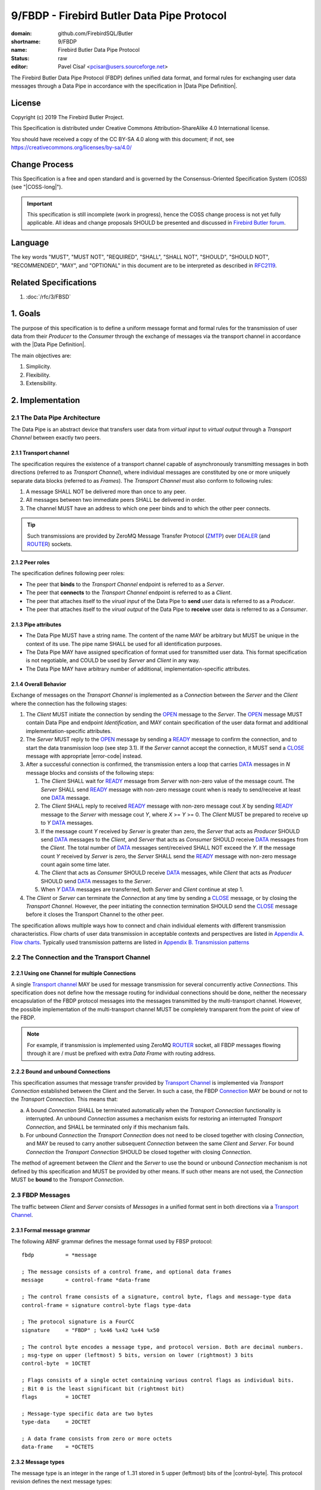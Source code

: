 ###########################################
9/FBDP - Firebird Butler Data Pipe Protocol
###########################################

:domain: github.com/FirebirdSQL/Butler
:shortname: 9/FBDP
:name: Firebird Butler Data Pipe Protocol
:status: raw
:editor: Pavel Císař <pcisar@users.sourceforge.net>

The Firebird Butler Data Pipe Protocol (FBDP) defines unified data format, and formal rules for exchanging user data messages through a Data Pipe in accordance with the specification in |Data Pipe Definition|.

License
=======

Copyright (c) 2019 The Firebird Butler Project.

This Specification is distributed under Creative Commons Attribution-ShareAlike 4.0 International license.

You should have received a copy of the CC BY-SA 4.0 along with this document; if not, see https://creativecommons.org/licenses/by-sa/4.0/

Change Process
==============

This Specification is a free and open standard and is governed by the Consensus-Oriented Specification System (COSS) (see "|COSS-long|").

.. important::

   This specification is still incomplete (work in progress), hence the COSS change process is not yet fully applicable. All ideas and change proposals SHOULD be presented and discussed in `Firebird Butler forum <https://groups.google.com/d/forum/firebird-butler>`_.

Language
========

The key words "MUST", "MUST NOT", "REQUIRED", "SHALL", "SHALL NOT", "SHOULD", "SHOULD NOT", "RECOMMENDED", "MAY", and "OPTIONAL" in this document are to be interpreted as described in `RFC2119`_.

Related Specifications
======================

#. :doc:`/rfc/3/FBSD`

1. Goals
========

The purpose of this specification is to define a uniform message format and formal rules for the transmission of user data from their `Producer` to the `Consumer` through the exchange of messages via the transport channel in accordance with the |Data Pipe Definition|.

The main objectives are:

#. Simplicity.
#. Flexibility.
#. Extensibility.

2. Implementation
=================

2.1 The Data Pipe Architecture
------------------------------

The Data Pipe is an abstract device that transfers user data from `virtual input` to `virtual output` through a `Transport Channel` between exactly two peers.

.. _fbdp-transport-channel:

2.1.1 Transport channel
^^^^^^^^^^^^^^^^^^^^^^^

The specification requires the existence of a transport channel capable of asynchronously transmitting messages in both directions (referred to as `Transport Channel`), where individual messages are constituted by one or more uniquely separate data blocks (referred to as `Frames`). The `Transport Channel` must also conform to following rules:

1. A message SHALL NOT be delivered more than once to any peer.
2. All messages between two immediate peers SHALL be delivered in order.
3. The channel MUST have an address to which one peer binds and to which the other peer connects.

.. tip::

   Such transmissions are provided by ZeroMQ Message Transfer Protocol (ZMTP_) over DEALER_ (and ROUTER_) sockets.

2.1.2 Peer roles
^^^^^^^^^^^^^^^^

The specification defines following peer roles:

- The peer that **binds** to the `Transport Channel` endpoint is referred to as a `Server`.
- The peer that **connects** to the `Transport Channel` endpoint is referred to as a `Client`.
- The peer that attaches itself to the `virual input` of the Data Pipe to **send** user data is referred to as a `Producer`.
- The peer that attaches itself to the `virual output` of the Data Pipe to **receive** user data is referred to as a `Consumer`.

2.1.3 Pipe attributes
^^^^^^^^^^^^^^^^^^^^^

- The Data Pipe MUST have a string name. The content of the name MAY be arbitrary but MUST be unique in the context of its use. The pipe name SHALL be used for all identification purposes.
- The Data Pipe MAY have assigned specification of format used for transmitted user data. This format specification is not negotiable, and COULD be used by `Server` and `Client` in any way.
- The Data Pipe MAY have arbitrary number of additional, implementation-specific attributes.

.. _fbdp-connection:

2.1.4 Overall Behavior
^^^^^^^^^^^^^^^^^^^^^^

Exchange of messages on the `Transport Channel` is implemented as a `Connection` between the `Server` and the `Client` where the connection has the following stages:

1. The `Client` MUST initiate the connection by sending the OPEN_ message to the `Server`. The OPEN_ message MUST contain Data Pipe and endpoint `Identification`, and MAY contain specification of the user data format and additional implementation-specific attributes.
2. The `Server` MUST reply to the OPEN_ message by sending a READY_ message to confirm the connection, and to start the data transmission loop (see step 3.1). If the `Server` cannot accept the connection, it MUST send a CLOSE_ message with appropriate |error-code| instead.
3. After a successful connection is confirmed, the transmission enters a loop that carries DATA_ messages in `N` message blocks and consists of the following steps:

   1. The `Client` SHALL wait for READY_ message from `Server` with non-zero value of the message count. The `Server` SHALL send READY_ message with non-zero message count when is ready to send/receive at least one DATA_ message.
   2. The `Client` SHALL reply to received READY_ message with non-zero message cout `X` by sending READY_ message to the `Server` with message cout `Y`, where `X` >= `Y` >= 0. The `Client` MUST be prepared to receive up to `Y` DATA_ messages.
   3. If the message count `Y` received by `Server` is greater than zero, the `Server` that acts as `Producer` SHOULD send DATA_ messages to the `Client`, and `Server` that acts as `Consumer` SHOULD receive DATA_ messages from the `Client`. The total number of DATA_ messages sent/received SHALL NOT exceed the `Y`. If the message count `Y` received by `Server` is zero, the `Server` SHALL send the READY_ message with non-zero message count again some time later.
   4. The `Client` that acts as `Consumer` SHOULD receive DATA_ messages, while `Client` that acts as `Producer` SHOULD send DATA_ messages to the `Server`.
   5. When `Y` DATA_ messages are transferred, both `Server` and `Client` continue at step 1.

4. The `Client` or `Server` can terminate the `Connection` at any time by sending a CLOSE_ message, or by closing the `Transport Channel`. However, the peer initiating the connection termination SHOULD send the CLOSE_ message before it closes the Transport Channel to the other peer.

The specification allows multiple ways how to connect and chain individual elements with different transmission characteristics. Flow charts of user data transmission in acceptable contexts and perspectives are listed in `Appendix A. Flow charts`_. Typically used transmission patterns are listed in `Appendix B. Transmission patterns`_

2.2 The Connection and the Transport Channel
--------------------------------------------

2.2.1 Using one Channel for multiple Connections
^^^^^^^^^^^^^^^^^^^^^^^^^^^^^^^^^^^^^^^^^^^^^^^^

A single `Transport channel <fbdp-transport-channel>`_ MAY be used for message transmission for several concurrently active `Connections`. This specification does not define how the message routing for individual connections should be done, neither the necessary encapsulation of the FBDP protocol messages into the messages transmitted by the multi-transport channel. However, the possible implementation of the multi-transport channel MUST be completely transparent from the point of view of the FBDP.

.. note::

   For example, if transmission is implemented using ZeroMQ ROUTER_ socket, all FBDP messages flowing through it are / must be prefixed with extra `Data Frame` with routing address.


2.2.2 Bound and unbound Connections
^^^^^^^^^^^^^^^^^^^^^^^^^^^^^^^^^^^

This specification assumes that message transfer provided by `Transport Channel <fbdp-transport-channel>`_ is implemented via `Transport Connection` established between the Client and the Server. In such a case, the FBDP `Connection <fbdp-connection>`_ MAY be bound or not to the `Transport Connection`. This means that:

a) A bound `Connection` SHALL be terminated automatically when the `Transport Connection` functionality is interrupted. An unbound `Connection` assumes a mechanism exists for restoring an interrupted `Transport Connection`, and SHALL be terminated only if this mechanism fails.
b) For unbound `Connection` the `Transport Connection` does not need to be closed together with closing `Connection`, and MAY be reused to carry another subsequent `Connection` between the same `Client` and `Server`. For bound `Connection` the `Transport Connection` SHOULD be closed together with closing `Connection`.

The method of agreement between the `Client` and the `Server` to use the bound or unbound `Connection` mechanism is not defined by this specification and MUST be provided by other means. If such other means are not used, the `Connection` MUST be **bound** to the `Transport Connection`.

2.3 FBDP Messages
-----------------

The traffic between `Client` and `Server` consists of `Messages` in a unified format sent in both directions via a `Transport Channel <fbdp-transport-channel>`_.

2.3.1 Formal message grammar
^^^^^^^^^^^^^^^^^^^^^^^^^^^^

.. _fbdp-control-frame:
.. _fbdp-data-frame:
.. _fbdp-signature:
.. _fbdp-control-byte:
.. _fbdp-flags:
.. _fbdp-type-data:

The following ABNF grammar defines the message format used by FBSP protocol::

  fbdp          = *message

  ; The message consists of a control frame, and optional data frames
  message       = control-frame *data-frame

  ; The control frame consists of a signature, control byte, flags and message-type data
  control-frame = signature control-byte flags type-data

  ; The protocol signature is a FourCC
  signature     = "FBDP" ; %x46 %x42 %x44 %x50

  ; The control byte encodes a message type, and protocol version. Both are decimal numbers.
  ; msg-type on upper (leftmost) 5 bits, version on lower (rightmost) 3 bits
  control-byte  = 1OCTET

  ; Flags consists of a single octet containing various control flags as individual bits.
  ; Bit 0 is the least significant bit (rightmost bit)
  flags         = 1OCTET

  ; Message-type specific data are two bytes
  type-data     = 2OCTET

  ; A data frame consists from zero or more octets
  data-frame    = *OCTETS

.. _fbdp-message-type:

2.3.2 Message types
^^^^^^^^^^^^^^^^^^^

The message type is an integer in the range of 1..31 stored in 5 upper (leftmost) bits of the |control-byte|. This protocol revision defines the next message types::

  unused      = 0 ; not a valid message type
  OPEN        = 1 ; initial message from client
  READY       = 2 ; transfer negotiation message
  NOOP        = 3 ; no operation, used for keep-alive & ping purposes
  DATA        = 4 ; user data
  CLOSE       = 5 ; sent by peer that is going to close the connection

OPEN
""""

The OPEN message is a `Client` request to open a Data Pipe |Connection| to the `Server`. The message includes |Connection| parameters required by the `Client`.

1. This message MUST be the first message sent by the `Client`.
2. The `Server` MUST reply to this message with READY_ or CLOSE_ message.
3. The first |data-frame| of this message MUST contain Data Pipe and endpoint `Identification`.
4. The content of |type-data| field in this message is not significant. **[RAW NOTE: Should we use it for something? OPEN protobuf format version? bitmap of requested common connection parameters?]**

.. seealso::

   :ref:`Data frames - OPEN <fbdp-open-dataframe>`
   
READY
"""""

A READY message indicates that the sender is available to transmit user data and is ready to send / receive a specified number of DATA_ messages.

1. The |type-data| field must contain number of DATA_ messages that could be transmitted. Zero is an acceptable value to indicate that the sender wishes to continue transmission but is not ready to transmit any data at this time.

NOOP
""""

The NOOP message means no operation. It's intended for *keep alive* purposes and *peer availability checks*.

1. The receiving peer SHALL NOT respond to this message.
2. The sole exception to rule 1. is the case when ACK-REQUEST_ flag is set in received NOOP message. In such a case the receiving peer MUST respond according to rules for ACK-REQUEST_ flag handling.
3. The content of |type-data| field in this message is not significant. However, because it’s returned by receiver without changes (when ACK-REQUEST flag is set), it MAY be used by sender for any purpose.
4. This message SHALL NOT have any |data-frame|.

.. seealso::

   `Flags - ACK-REQUEST <ACK-REQUEST>`_


DATA
""""

The DATA message is intended for delivery of arbitrary user data from `Producer` to `Consumer`.

1. The |type-data| field of the |control-frame| MAY have arbitrary content, and is fully available to carry information to the `Consumer`.
2. The message SHOULD contain one |data-frame| that MUST conform to the data format described in OPEN_ message.
3. When ACK-REQUEST_ flag is set in received DATA message, receiver MUST respond according to rules for ACK-REQUEST_ flag handling.

.. seealso::

   `Flags - ACK-REQUEST <ACK-REQUEST>`_, :ref:`Data frames - DATA <fbdp-data-dataframe>`


CLOSE
"""""

The CLOSE message notifies the receiver that sender is going to close the |connection|.

1. The |type-data| field of the |control-frame| MUST contain an |error-code| that indicates the reason why sender closed the connection.
2. The message MAY contain one or more |data-frame| that describe the error condition. Those data-frame parts MAY be ignored by Client.
3. The receiver SHALL NOT respond to this message.
4. The receiver SHALL NOT use the |connection| to send further messages to the sender.
5. For bound connections, the receiver SHALL close its end of the `Transport Channel`_ immediately.

.. seealso::

   :ref:`Data frames - CLOSE <fbdp-close-dataframe>`
   

2.3.3 Flags
^^^^^^^^^^^

Flags are encoded as individual bits in |flags| field of the |control-frame|.

.. list-table:: Flags
   :widths: 20 10 70
   :header-rows: 1

   * - Name
     - Bit
     - Mask
   * - **ACK-REQUEST**
     - 0
     - 1
   * - **ACK-REPLY**
     - 1
     - 2

ACK-REQUEST
"""""""""""

The ACK-REQUEST flag is intended for verification and synchronization purposes.

1. Any received |control-frame| of |message-type| NOOP_ or DATA_ that have ACK-REQUEST flag set SHALL be sent back to the sender as confirmation of accepted message
2. Returned confirmatory message SHALL consists only from the received |control-frame| with ACK-REQUEST flag cleared, and with ACK-REPLY_ flag set (ie the |control-frame| MUST be otherwise unchanged).
3. The ACK-REQUEST flag SHALL be ignored for all |message-type| values not listed in rule 1.
4. NOOP_ message SHALL be acknowledged without any delay.
5. DATA_ message SHALL be acknowledged without any delay, unless a previous agreement between the `Client` and the `Server` exists to handle it differently (for example to send it when DATA message is actually processed and `Consumer` is able to accept another DATA message).

ACK-REPLY
"""""""""

The ACK-REPLY flag indicates that message is a confirmation of the message previously sent by receiver.

1. The ACK-REPLY flag SHALL NOT be set for any message that is not a confirmation of previous message received with ACK-REQUEST_ flag set.
2. The message with ACK-REPLY flag set MUST conform to the rules defined for ACK-REQUEST_ flag handling.


2.4 Data frames
---------------

Where |control-frame| contains semantic specification of the message, the |data-frame| carry data associated with the message.

2.4.1 Common protobuf specifications
^^^^^^^^^^^^^^^^^^^^^^^^^^^^^^^^^^^^

All Protocol Buffer definitions in this specifications build on protocol buffers defined by :ref:`3/FBDS - 5.1 Common protobuf specifications <common-protobuf>`.

All Protocol Buffer definitions in this specifications use `proto3` syntax. This syntax variant does not support required fields, and all fields are optional (basic types will have the default "empty" value when they are not serialized). However, some fields in FBDP specification are considered as mandatory (as "required" in `proto2`), and should be validated as such by receiver.

2.4.2 FBDP Data Frames for message types
^^^^^^^^^^^^^^^^^^^^^^^^^^^^^^^^^^^^^^^^

.. _fbdp-open-dataframe:

OPEN data
"""""""""

.. code-block:: protobuf

   package firebird.butler;

   import "google/protobuf/struct.proto";
   import "firebird/butler/fbsd.proto";

   message FBDPOpenDataframe {
     string                 data_pipe   = 1 ;
     uint32                 pipe_stream = 2 ;
     string                 data_format = 3 ;
     google.protobuf.Struct parameters  = 4 ;
   }

:data_pipe:
  MANDATORY Data Pipe Identification. The value MAY be arbitrary, but it is RECOMMENDED to use structured names, or *uuid* values in hexadecimal string representation.

:pipe_stream:
  MANDATORY Data Pipe stream Identification. Any implementation MUST support next values:
  
  - 0 = UNKNOWN data stream. Not a valid option, defined only to handle undefined value.
  - 1 = INPUT data stream
  - 2 = OUTPUT data stream
  
:data_format:
  Specification of format for user data transmitted in DATA messages. The value MAY be arbitrary, but it is RECOMMENDED that the data format specification be determined by the open specification.

:parameters:
  Implementation-specific Data Pipe parameters.

.. _fbdp-data-dataframe:

DATA data
"""""""""

The |data-frame| content SHALL conform to following rules:

1. The total size of any single `data-frame` SHOULD NOT exceed 50MB.
2. The `Client` MAY set a |connection| limit on total size (in bytes) for any single message transmitted that SHALL NOT be smaller than 1MB. Such limit SHALL be announced to other peer in OPEN message.
3. All data formats and other specifications that define rules for |data-frame| content of DATA_ messages  SHOULD use serialization to store structured data into |data-frame|. The RECOMMENDED serialization methods are `Protocol Buffers`_ (preferred) or `Flat Buffers`_ (in case the direct access to parts of serialized data is required). It is NOT RECOMMENDED to use any verbose serialization format such as JSON or XML. The serialization method specified in the OPEN_ message MUST be used for all transmitted DATA messages within the |connection|.

.. _fbdp-close-dataframe:

CLOSE data
""""""""""

Each Data Frame must contain :ref:`3/FBSD - Error Description <error-description>` protobuf message.



.. _fbdp-error-code:

2.5 Error codes
---------------

Error code is transmitted in |type-data| field of the CLOSE_ message, and indicates the reason why sender closed the connection.

No error
^^^^^^^^

.. rst-class:: long-field

:0 - OK:
  The sender closes the connection normally.

General errors
^^^^^^^^^^^^^^

.. rst-class:: long-field

:1 - Invalid Message:
  The message received by peer was not a valid FBDP message.

:2 - Protocol violation:
  Received message was a valid FBDP message, but does not conformed to the protocol. Typically, a message of this type or content is not allowed at a particular point in the conversation.

:3 - Error:
  The sender encountered a condition that prevented it to continue in data transmission.

:4 - Internal Error:
  The sender encountered an unexpected condition that prevented it to continue in data transmission.
  
:5 - Invalid data:
  Data received in DATA_ message does not conform to the data format specification (if sender is a `Consumer`), or cannot be converted to the required data format (if sender is a `Producer`).

Errors that prevent the connection from opening
^^^^^^^^^^^^^^^^^^^^^^^^^^^^^^^^^^^^^^^^^^^^^^^
  
.. rst-class:: long-field

:100 - Pipe Endpoint Unavailable:
  The client requested connection to data pipe endpoint that is no available.

:101 - FBDP Version Not Supported:
  The server does not support, or refuses to support, the version of FBDP that was used in the OPEN_ message.

:102 - Not Implemented:
  The server does not support the functionality required by client.

:103 - Data format not supported:
  The server does not support data format required by client.


3. Reference Implementations
============================

The :ref:`Saturnin-SDK <saturnin-sdk>` provides the prime reference implementation for FBDP.

|
|

Appendix A. Flow charts
=======================

Flow charts of user data transmission in acceptable contexts and perspectives. For the sake of clarity, NOOP_ messages and ACK-REQUEST_ flag messages are not included.

Consumer as Client
------------------

.. aafig::
   :textual:
   
             connect
        +=======+=======+
                |
                V
        +=======+=======+
        | send OPEN(OUT)|
        +=======+=======+
                |                                  
                +<--------------------------------------+
                |                                       |
                V                                       |
        +=======+=======+                               |
        | WAIT for Msg  |                               |
        \-------+-------/                               |
                |                                       |
                +---------------------+                 |
                |                     |                 |
                |                     V                 |
                |             /-------+-------\         |
                |             | recv READY(X) |         |
                |             \-------+-------/         |
                |                     |                 |
                |                     V                 ^
                |             +-------+-------+ yes     |
                |             |    "X=0?"     +-------->+
                |             +-------+-------+         ^
                |                     | no              |
                |                     V                 |
                |             +=======+=======+         |
                |             | send READY(Y) |         |
                |             |   "{Y<=X}"    |         |
                |             +=======+=======+         |
                |                     | "set N=0"       |
                |                     |                 ^
                |             +-------+-------+ yes     |
                |             |    "Y=0?"     +-------->+
                |             +-------+-------+         ^
                |                     | no              |
                |                     +<------------+   |
                |                     |             |   |
                |                     V             |   |
                |             +=======+=======+     |   |
                |             | WAIT for Msg  |     |   |
                |             \-------+-------/     |   |
                |                     |             |   |
                +<--------------------+             |   |
                |                     |             |   |
                V                     V             |   |
        /-------+-------\     /-------+-------\     |   |
        | recv CLOSE(r) |     | recv DATA(d)  |     |   |
        \-------+-------/     \-------+-------/     |   |
                |                     | inc(N)      |   |
                V                     V             |   |
        +=======+=======+     +-------+-------+ yes |   |              
           disconnect         +      N<Y?     +-----+   |              
                              +-------+-------+         |             
                                      | no              |   
                                      +-----------------+   
                                                           
                                    
Producer as Client
------------------

.. aafig::
   :textual:
   :proportional:
   
             connect 
        +=======+=======+
                |
                V
        +=======+=======+
        | send OPEN(IN) |
        +=======+=======+
                |                                  
                +<--------------------------------------+
                |                                       |
                V                                       |
        +=======+=======+                               |
        | WAIT for Msg  |                               |
        \-------+-------/                               |
                |                                       |
                +---------------------+                 |
                |                     |                 |
                +<---------+          |                 |
                |          |          |                 |
                V          |          V                 |
        /-------+-------\  |  /-------+-------\         |
        | recv CLOSE(r) |  |  | recv READY(X) |         |
        \-------+-------/  |  \-------+-------/         |
                |          |          |                 |
                V          |          V                 ^
        +=======+=======+  |  +-------+-------+ yes     |
           disconnect      |  |    "X=0?"     +-------->+
                           |  +-------+-------+         ^
                           |          | no              |
                           |          V                 |
                           |  +=======+=======+         |
                           |  | send READY(Y) |         |
                           |  |   "{Y<=X}"    |         |
                           |  +=======+=======+         |
                           |          |                 |
                           |          V                 ^
                           |  +-------+-------+ yes     |
                           |  |     "Y=0?"    +-------->+
                           |  +-------+-------+         ^
                           |          | "no, set N=0"   |
                           |          |                 |
                           |          +<------------+   |
                           |          |             |   |
                           |          V             |   |
                           |  +=======+=======+     |   |
                           |  | POLL for Msg  |     |   |
                           |  \-------+-------/     |   |
                           | if msg   |             |   |
                           +----------+             |   |
                                      | no msg      |   |
                                      V             |   |
                          yes +-------+-------+     |   |
               +--------------+      EOF?     |     |   |
               |              +-------+-------+     |   |
               V                      | no          |   |
       +=======+=======+              V             |   |
       | send CLOSE(OK)|      +=======+=======+     |   |              
       +=======+=======+      | send DATA(d)  |     |   |              
               |              +=======+=======+     |   |             
               V                      | inc(N)      |   |   
       +=======+=======+              V             |   |   
          disconnect          +-------+-------+ yes |   |
                              |      N<Y?     +-----+   |
                              +-------+-------+         |
                                      | no              |
                                      +-----------------+
                                    
Consumer as Server
------------------

.. aafig::
   :textual:
   
              bind  
        +=======+=======+
                |
                +<-----------------------------<-+<------------------+
                |                                ^                   |
                V                                |                   |
        +=======+=======+                        |                   |
        | WAIT for Msg  |                        |                   |
        \-------+-------/                        |                   |
                |                                |                   |
                V                                |                   |
        /-------+-------\                        |                   |
        | recv OPEN(IN) |                        |                   |
        \-------+-------/                        |                   |
                |                                |                   |
                V                                |                   |
        +-------+-------+ no  +===============+  |                   |
        |  request OK?  +---->+ send CLOSE(E) +--+                   |
        +-------+-------+     +===============+                      |
                | yes                                                |  
                V                                                    |
        +-------+-------+ no  +===============+    +---------------+ |
     +->+ ready to rcv? +---->+ send READY(0) +--->+  get ready A  | |
     |  +-------+-------+     +===============+    +-------+-------+ |
     |          | yes                                      |         |
     |          V                                          |         |
     |  +=======+=======+                                  V         |
     |  | send READY(X) +<---------------------------------+         |
     |  +=======+=======+                                  ^         |
     |          |                                          |         |
     |          +---------------------+                    |         |
     |          |                     |                    |         |
     |          V                     V                    |         |
     |  /-------+-------\     /-------+-------\            |         |
     |  | recv READY(Y) |     | recv CLOSE(r) |            |         |
     |  \-------+-------/     \-------+-------/            |         ^
     |          |                     |                    |         |
     |          |                     +--------->--------- | ------->+
     |          |                                          |         ^
     |          |                                          |         |
     |          |                                          |         |
     |  +-------+-------+ yes                      +-------+-------+ | 
     |  |    "Y=0?"     +------------------------->+  get ready B  | |
     |  +-------+-------+                          +---------------+ |
     |          | no                                                 |
     |          | "set N=0"                                          |
     |          V                                                    |
     |  +=======+=======+                                            |
     |  | WAIT for Msg  |<-----------------------+                   |
     |  \-------+-------/                        |                   |
     |          |                                |                   |
     |          +---------------------+          |                   |
     |          |                     |          |                   |
     |          V                     V          |                   |
     |  /-------+-------\     /-------+-------\  |                   |
     |  | recv DATA(d)  |     | recv CLOSE(r) |  |                   |
     |  \-------+-------/     \-------+-------/  |                   |
     |          | inc(N)              |          |                   |
     |          |                     +---->---- | ---------->-------+
     |          |                                |                    
     |          |                                |                    
     |  +-------+-------+ yes                    |                    
     |  |     N<Y?      +------------------------+                    
     |  +-------+-------+                                             
     |          | no
     +----------+
                 

:get ready A:
   The server SHALL eventually send either READY(X) or CLOSE(Err) message to the client.
   While Server is not ready to receive data, it MUST periodically check incoming messages for CLOSE message.

:get ready B:
   The server SHALL periodically send READY(X) message to the client, and MAY eventually send the CLOSE message.

Producer as Server
------------------

.. aafig::
   :textual:
   
              bind 
        +=======+=======+
                |
                +<-----------------------------<-+<------------------+
                |                                ^                   |
                V                                |                   |
        +=======+=======+                        |                   |
        | WAIT for Msg  |                        |                   |
        \-------+-------/                        |                   |
                |                                |                   |
                V                                |                   |
        /-------+-------\                        |                   |
        | recv OPEN(OUT)|                        |                   |
        \-------+-------/                        |                   |
                |                                |                   |
                V                                |                   |
        +-------+-------+ no  +===============+  |                   |
        |  request OK?  +---->+ send CLOSE(E) +--+                   |
        +-------+-------+     +===============+                      |
                | yes                                                |  
                V                                                    |
        +-------+-------+ no  +===============+    +---------------+ |
     +->+ ready to snd? +---->+ send READY(0) +--->+  get ready A  | |
     |  +-------+-------+     +===============+    +-------+-------+ |
     |          | yes                                      |         |
     |          V                                          |         |
     |  +=======+=======+                                  V         |
     |  | send READY(X) +<---------------------------------+         |
     |  +=======+=======+                                  ^         |
     |          |                                          |         |
     |          +---------------------+                    |         |
     |          |                     |                    |         |
     |          V                     V                    |         |
     |  /-------+-------\     /-------+-------\            |         |
     |  | recv READY(Y) |     | recv CLOSE(r) |            |         |
     |  \-------+-------/     \-------+-------/            |         ^
     |          |                     |                    |         |
     |          |                     +--------->--------- | ------->+
     |          |                                          |         ^ 
     |  +-------+-------+ yes                      +-------+-------+ |
     |  |    "Y=0?"     +------------------------->+  get ready B  | |
     |  +-------+-------+                          +---------------+ |
     |          | no                                                 |
     |          | "set N=0"                                          |
     |          V                                                    |
     |  +-------+-------+ yes  +===============+                     |
     |  |      EOF?     +----->+ send CLOSE(OK)+--------->-----------+
     |  +-------+-------+      +===============+ 
     |          | no
     |          V
     |  +=======+=======+
     |  | send DATA(d)  +<---+
     |  +=======+=======+    |
     |          | inc(N)     |
     |          V            |
     |  +-------+-------+ no |
     |  |     "N=Y?"    +----+
     |  +-------+-------+
     |          | yes
     +----------+
                 
:get ready A:
   The server SHALL eventually send either READY(X) or CLOSE(Err) message to the client.
   While Server is not ready to send data, it MUST periodically check incoming messages for CLOSE message.

:get ready B:
   The server SHALL periodically send READY(X) message to the client, and MAY eventually send the CLOSE message.


Appendix B. Transmission patterns
=================================

All patterns use only asynchronous transfer. This means that all processes constantly monitor the communication channel for incoming messages. The **thick** line in the activity diagram means that the process MUST wait for a specific message to be received. A **thin** line means that the process performs normal processing, including the immediate processing of incoming messages.


B.1 Producer - Filter - Consumer chains
---------------------------------------

Example transmission patterns send user data from `Producer <P>` through `Filter <F>` to `Consumer <C>`. 

- The `Filter` uses two transmission channels, one to get data from the `Producer`, and one to pass data to the `Consumer`. 
- The `Filter` consumes two DATA packets from `Producer` to produce one data packet to `Consumer`.
- The `Consumer` accepts data in batch of 8 DATA messages if possible.
- The `Producer` sends data in batch of 5 DATA messages if possible.
- The `Filter` adapts data batch sizes to `Producer` and `Consumer` according to particular pattern. 
- For the sake of clarity, NOOP messages and ACK-REQUEST flag messages are not used.


Client - Server/Client - Server
^^^^^^^^^^^^^^^^^^^^^^^^^^^^^^^

.. important::

   This pattern requires that peers are started in next order:
   
   1. Consumer
   2. Filter
   3. Producer

Batch sizes:

- Because the `Consumer` is `Server`, it requests batch of 8 DATA messages.
- The `Filter` as `Client` adapts to `Consumer` (uses requested batch size) and requests batch of 16 DATA messages from `Producer` (in attempt to streamline the transfer by batch end alignment). This request is downsized by `Producer` to 5 DATA messages and accepted by `Filter` as max. throughput from `Producer` (used for all subsequent batches).

.. aafig::
   :textual:

           P                        F                       C
      ===========      ==========================      ===========
            transport channel              transport channel 
      <-------------------------->    <-------------------------->
      +---------+      +---------+    +---------+      +---------+
      | Client  |      | Server  |    | Client  |      | Server  |
      | OUTPUT  |      |  INPUT  |    | OUTPUT  |      |  INPUT  |
      +----+----+      +----+----+    +----+----+      +----+----+
           |                |              |                |
           |                |              |                X bind C
           |                |              |                X await conn
           |                X bind F       | connect C      X 
           | connect F      X await conn   |                X
           |                X              |    OPEN(IN)    X
           |    OPEN(IN)    X              X--------------->X
           X--------------->X              X                |         
           X    READY(0)    |              X                |
           X<---------------X              X                |
           X                X              X    READY(8)    | 
           X                X  connected   X<---------------X
           X                X              |                X
           X                X<-------------+                X
           X    READY(16)   |              |                X
           X<---------------X              |                X
           |    READY(5)    X  data avail  |    READY(8)    X 
           +--------------->X------------->+--------------->X
           |    DATA<1P>    X              |                X
           +--------------->X              |                X
           |    DATA<2P>    X produce data |    DATA<1F>    X
           +--------------->X------------->+--------------->X
           |    DATA<3P>    X              |                X
           +--------------->X              |                X
           |    DATA<4P>    X produce data |    DATA<2F>    X
           +--------------->X------------->+--------------->X
           |    DATA<5P>    X              |                X
           X--------------->X              |                X
           X    READY(5)    |              |                X
           X<---------------X              |                X
           |    READY(5)    X              |                X
           +--------------->X              |                X
           |    DATA<1P>    X produce data |    DATA<3F>    X
           +--------------->X------------->+--------------->X
           |    DATA<2P>    X              |                X
           +--------------->X              |                X
           |                X              |                X

      "alternative A - CLOSE from Producer"
      - - - - - - - - - - - - - - - - - - - - - - - - - - - - - - -
           
           |                X              |                X
           |    CLOSE(rP)   X              |    CLOSE(rF)   X
           +--------------->X------------->+--------------->X
           | disconnect     X await conn   | disconnect     X await conn
           
      "alternative B - CLOSE from Consumer"
      - - - - - - - - - - - - - - - - - - - - - - - - - - - - - - -
           
           |                X              |                X
           |    CLOSE(rF)   X              |    CLOSE(rC)   X
           +<---------------X<-------------+<---------------X
           | disconnect     X await conn   | disconnect     X await conn
           
      


Server - Client/Server - Client
^^^^^^^^^^^^^^^^^^^^^^^^^^^^^^^

.. important::

   This pattern requires that peers are started in next order:
   
   1. Producer
   2. Filter
   3. Consumer

Batch sizes:

- Because the `Producer` is `Server`, the batch size of 5 DATA messages is accepted by `Filter` as max. throughput.
- The `Filter` announces batch size of 10 DATA messages to `Consumer` in attempt to streamline the transfer by batch end alignment. This request is downsized by `Consumer` to 8 DATA messages and accepted (used for all subsequent batches) by `Filter` as max. throughput to `Consumer`.


.. aafig::
   :textual:

           P                        F                       C
      -==========      ==========================      ===========
            transport channel              transport channel 
      <-------------------------->    <-------------------------->
      +---------+      +---------+    +---------+      +---------+
      | Server  |      | Client  |    | Server  |      | Client  |
      | OUTPUT  |      |  INPUT  |    | OUTPUT  |      |  INPUT  |
      +----+----+      +----+----+    +----+----+      +----+----+
           |                |              |                |
           X bind P         |              |                |
           X await conn     | connect P    X bind F         |
           X                |              X await conn     |
           X   OPEN(OUT)    |              X                |
           X<---------------X              X                |
           |   READY(5)     X              X                |
           X--------------->X              X                | connect F
           X   READY(0)     |              X   OPEN(OUT)    |
           X<---------------X              X<---------------X
           |                X              |                X
           |   READY(5)     X  data avail  |   READY(10)    X
           X--------------->X------------->X--------------->X
           X   READY(5)     |  output set  X   READY(8)     |
           X<---------------X<-------------X<---------------X
           |   DATA<1P>     X              |                X
           +--------------->X              |                X
           |   DATA<2P>     X produce data |   DATA<1F>     X
           +--------------->X------------->+--------------->X
           |   DATA<3P>     X              |                X
           +--------------->X              |                X
           |   DATA<4P>     X produce data |   DATA<2F>     X
           +--------------->X------------->+--------------->X
           |   DATA<5P>     X              |                X
           +--------------->X              |                X
           |   READY(5)     X              |                X
           X--------------->X              |                X
           X   READY(5)     |              |                X
           X<---------------X              |                X
           |   DATA<1P>     X produce data |   DATA<3F>     X
           +--------------->X------------->+--------------->X
           |                X              |                X

      "alternative A - CLOSE from Producer"
      - - - - - - - - - - - - - - - - - - - - - - - - - - - - - - -
           
           |                X              |                X
           |    CLOSE(rP)   X              |    CLOSE(rF)   X
           X--------------->X------------->X--------------->X
           X await conn     | disconnect   X await conn     | disconnect
           
      "alternative B - CLOSE from Consumer"
      - - - - - - - - - - - - - - - - - - - - - - - - - - - - - - -
           
           |                X              |                X
           |    CLOSE(rF)   X              |    CLOSE(rC)   X
           X<---------------X<-------------X<---------------X
           X await conn     | disconnect   X await conn     | disconnect
           
      
Server - Client/Client - Server
^^^^^^^^^^^^^^^^^^^^^^^^^^^^^^^

.. important::

   This pattern requires that peers are started in next order:
   
   1. Producer & Consumer
   2. Filter

Batch sizes:

- Because both `Producer` and `Consumer` are servers, they impose sizes.
- `Filter` accepts to batch size from servers and adapts accordingly.

.. aafig::
   :textual:

           P                        F                       C
      ===========      ==========================      ===========
            transport channel              transport channel 
      <-------------------------->    <-------------------------->
      +---------+      +---------+    +---------+      +---------+
      | Server  |      | Client  |    | Client  |      | Server  |
      | OUTPUT  |      |  INPUT  |    | OUTPUT  |      |  INPUT  |
      +----+----+      +----+----+    +----+----+      +----+----+
           |                |              |                |
           X bind P         |              |                X bind C
           X await conn     |              |                X await conn
           X                |              |                X
           X                | connect P    | connect C      X
           X                |              |                X
           X   OPEN(OUT)    |              |   OPEN(OUT)    X
           X<---------------X              X--------------->X
           |   READY(5)     X              X    READY(8)    |
           X--------------->X              X<---------------X
           X   READY(5)     |              |    READY(8)    X
           X<---------------X              +--------------->X
           |   DATA<1P>     X              |                X
           +--------------->X              |                X
           |   DATA<2P>     X produce data |    DATA<1F>    X
           +--------------->X------------->+--------------->X
           |   DATA<3P>     X              |                X
           +--------------->X              |                X
           |   DATA<4P>     X produce data |    DATA<2F>    X
           +--------------->X------------->+--------------->X
           |   DATA<5P>     X              |                X
           +--------------->X              |                X
           |   READY(5)     X              |                X
           X--------------->X              |                X
           X   READY(5)     |              |                X
           X<---------------X              |                X
           |   DATA<1P>     X produce data |    DATA<3F>    X
           +--------------->X------------->+--------------->X
           |                X              |                X

      "alternative A - CLOSE from Producer"
      - - - - - - - - - - - - - - - - - - - - - - - - - - - - - - -
           
           |                X              |                X
           |    CLOSE(rP)   X              |    CLOSE(rF)   X
           X--------------->X------------->X--------------->X
           X await conn     | disconnect   X await conn     | disconnect
           
      "alternative B - CLOSE from Consumer"
      - - - - - - - - - - - - - - - - - - - - - - - - - - - - - - -
           
           |                X              |                X
           |    CLOSE(rF)   X              |    CLOSE(rC)   X
           X<---------------X<-------------X<---------------X
           X await conn     | disconnect   X await conn     | disconnect
           
      
Client - Server/Server - Client
^^^^^^^^^^^^^^^^^^^^^^^^^^^^^^^

.. important::

   This pattern requires that peers are started in next order:
   
   1. Filter
   2. Producer & Consumer

Batch sizes:



.. aafig::
   :textual:

           P                        F                       C
      ===========      ==========================      ===========
            transport channel              transport channel 
      <-------------------------->    <-------------------------->
      +---------+      +---------+    +---------+      +---------+
      | Client  |      | Server  |    | Server  |      | Client  |
      | OUTPUT  |      |  INPUT  |    | OUTPUT  |      |  INPUT  |
      +----+----+      +----+----+    +----+----+      +----+----+
           |                |              |                |
           |                X bind F       X bind F         |
           |                X await conn   X awaint conn    |
           | connect F      X              X                |
           |                X              X                |          
           |   OPEN(IN)     X              X                |
           X--------------->X              X                |          
           X   READY(0)     |              X                | connect F
           X<---------------+              X                |
           X                |              X   OPEN(OUT)    |
           X                |              X<---------------X
           X                |              |   READY(1000)  X
           X                |              X--------------->X
           X   READY(16)    | output avail X   READY(8)     |
           X<---------------X<-------------X<---------------X
           |   READY(5)     X              |                X
           +--------------->X              |                X
           |   DATA<1P>     X              |                X
           +--------------->X              |                X
           |   DATA<2P>     X produce data |   DATA<1F>     X
           +--------------->X------------->+--------------->X
           |   DATA<3P>     X              |                X
           +--------------->X              |                X
           |   DATA<4P>     X produce data |   DATA<2F>     X
           +--------------->X------------->+--------------->X
           |   DATA<5P>     X              |                X
           X--------------->X              |                X
           X   READY(5)     |              |                X
           X<---------------X              |                X
           |   READY(5)     X              |                X
           +--------------->X              |                X
           |   DATA<1P>     X produce data |   DATA<3F>     X
           +--------------->X------------->+--------------->X
           |   DATA<2P>     X              |                X
           +--------------->X              |                X
           |                X              |                X

      "alternative A - CLOSE from Producer"
      - - - - - - - - - - - - - - - - - - - - - - - - - - - - - - -
           
           |                X              |                X
           |    CLOSE(rP)   X              |    CLOSE(rB)   X
           +--------------->X------------->X--------------->X
           | disconnect     X await conn   X await conn     | disconnect
           
      "alternative B - CLOSE from Consumer"
      - - - - - - - - - - - - - - - - - - - - - - - - - - - - - - -
           
           |                X              |                X
           |    CLOSE(rP)   X              |    CLOSE(rB)   X
           +<---------------X<-------------X<---------------X
           | disconnect     X await conn   X await conn     | disconnect


|
|

.. _RFC2119: http://tools.ietf.org/html/rfc2119
.. _ZMTP: https://rfc.zeromq.org/spec:23/ZMTP
.. _ROUTER: https://rfc.zeromq.org/spec:28/REQREP/
.. _DEALER: https://rfc.zeromq.org/spec:28/REQREP/
.. _Protocol Buffers: https://developers.google.com/protocol-buffers/
.. _Flat Buffers: https://github.com/google/flatbuffers
.. |COSS-long| replace:: :doc:`/rfc/2/COSS`
.. |FBSD| replace:: :doc:`3/FBSD</rfc/3/FBSD>`
.. |FBSP| replace:: :doc:`4/FBSP</rfc/4/FBSP>`
.. |FBLP| replace:: :doc:`5/FBLP</rfc/5/FBLP>`
.. |SSTP| replace:: :doc:`6/SSTP</rfc/6/SSTP>`
.. |RSCFG| replace:: :doc:`7/RSCFG</rfc/7/RSCFG>`
.. |Data Pipe Definition| replace:: :ref:`3/FBSD - Data Pipe Definition<data pipes>`
.. |control-frame| replace:: :ref:`control-frame<fbdp-control-frame>`
.. |data-frame| replace:: :ref:`data-frame<fbdp-data-frame>`
.. |flags| replace:: :ref:`flags<fbdp-flags>`
.. |control-byte| replace:: :ref:`control-byte<fbdp-control-byte>`
.. |type-data| replace:: :ref:`type-data<fbdp-type-data>`
.. |message-type| replace:: :ref:`message-type<fbdp-message-type>`
.. |connection| replace:: :ref:`Connection<fbdp-connection>`
.. |error-code| replace:: :ref:`Error Code<fbdp-error-code>`
